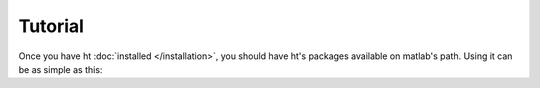 Tutorial
========

Once you have ht :doc:`installed </installation>`, you should have ht's packages available on matlab's path. Using it can be as simple as this:

.. code-block:: matlab
	:linenos:

	%% Connect to supplies

	% Rigol
	ps = htPowerSupplies.RigolPS('DP8C161650549');

	%%%%%%%%%%%%%%%%%%%%%%%%%%%%%%%%%%%%%%%%%%%%%%%%%%%%%%
	% All other commands work for any connected supply.
	%%%%%%%%%%%%%%%%%%%%%%%%%%%%%%%%%%%%%%%%%%%%%%%%%%%%%%

	% Name each of the channels
	vdda  = ps.get_channel(1);
	vddd  = ps.get_channel(2);
	vddio = ps.get_channel(2);


	% set voltages
	vdda.set_ilimit(0.05)
	vdda.set_voltage(1.5)


	% turn on the channel
	vdda.turn_on()


	% measure the load on the supply
	[v i] = vdda.measure();
	disp('Voltage:')
	disp(v)
	disp('Current:')
	disp(i)